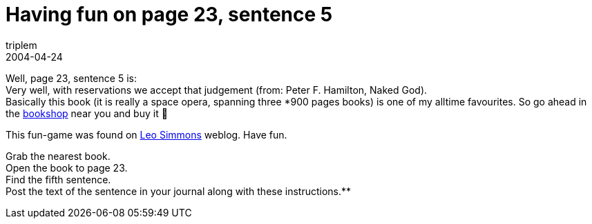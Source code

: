 = Having fun on page 23, sentence 5
triplem
2004-04-24
:jbake-type: post
:jbake-status: published
:jbake-tags: Commuon

Well, page 23, sentence 5 is: +
Very well, with reservations we accept that judgement (from: Peter F. Hamilton, Naked God). +
Basically this book (it is really a space opera, spanning three *900 pages books) is one of my alltime favourites. So go ahead in the http://www.amazon.com/exec/obidos/tg/detail/-/0446608971/qid=1082839324/sr=8-2/ref=pd_ka_2/102-2861011-6640908?v=glance&s=books&n=507846[bookshop] near you and buy it 🙂 

This fun-game was found on http://jroller.com/page/lsd[Leo Simmons] weblog. Have fun. 

Grab the nearest book. +
Open the book to page 23. +
Find the fifth sentence. +
Post the text of the sentence in your journal along with these instructions.**